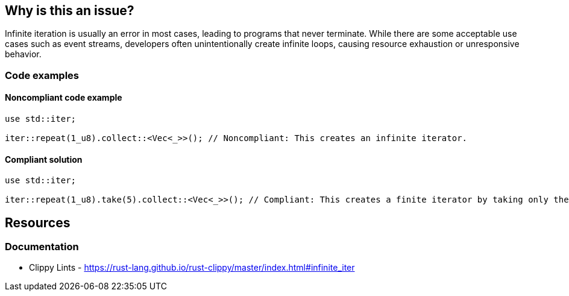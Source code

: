 == Why is this an issue?

Infinite iteration is usually an error in most cases, leading to programs that never terminate. While there are some acceptable use cases such as event streams, developers often unintentionally create infinite loops, causing resource exhaustion or unresponsive behavior.

=== Code examples

==== Noncompliant code example

[source,rust,diff-id=1,diff-type=noncompliant]
----
use std::iter;

iter::repeat(1_u8).collect::<Vec<_>>(); // Noncompliant: This creates an infinite iterator.
----

==== Compliant solution

[source,rust,diff-id=1,diff-type=compliant]
----
use std::iter;

iter::repeat(1_u8).take(5).collect::<Vec<_>>(); // Compliant: This creates a finite iterator by taking only the first 5 items.
----

== Resources
=== Documentation

* Clippy Lints - https://rust-lang.github.io/rust-clippy/master/index.html#infinite_iter

